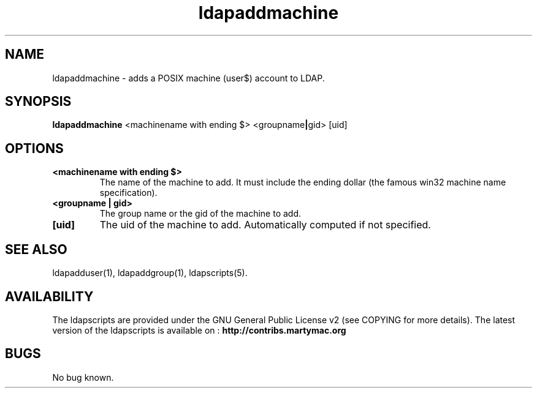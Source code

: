 .\" Copyright (C) 2006-2017 Ganaël LAPLANCHE
.\"
.\" This program is free software; you can redistribute it and/or
.\" modify it under the terms of the GNU General Public License
.\" as published by the Free Software Foundation; either version 2
.\" of the License, or (at your option) any later version.
.\"
.\" This program is distributed in the hope that it will be useful,
.\" but WITHOUT ANY WARRANTY; without even the implied warranty of
.\" MERCHANTABILITY or FITNESS FOR A PARTICULAR PURPOSE.  See the
.\" GNU General Public License for more details.
.\"
.\" You should have received a copy of the GNU General Public License
.\" along with this program; if not, write to the Free Software
.\" Foundation, Inc., 59 Temple Place - Suite 330, Boston, MA 02111-1307,
.\" USA.
.\"
.\" Ganael Laplanche
.\" ganael.laplanche@martymac.org
.\" http://contribs.martymac.org
.\"
.TH ldapaddmachine 1 "January 1, 2006"

.SH NAME
ldapaddmachine \- adds a POSIX machine (user$) account to LDAP.

.SH SYNOPSIS
.B ldapaddmachine
.RB <machinename\ with\ ending\ $>
.RB <groupname | gid>
.RB [uid]

.SH OPTIONS
.TP
.B <machinename with ending $>
The name of the machine to add. It must include the ending dollar (the famous win32 machine name specification).
.TP
.B <groupname | gid>
The group name or the gid of the machine to add.
.TP
.B [uid]
The uid of the machine to add. Automatically computed if not specified.

.SH "SEE ALSO"
ldapadduser(1), ldapaddgroup(1), ldapscripts(5).

.SH AVAILABILITY
The ldapscripts are provided under the GNU General Public License v2 (see COPYING for more details).
The latest version of the ldapscripts is available on :
.B http://contribs.martymac.org

.SH BUGS
No bug known.
